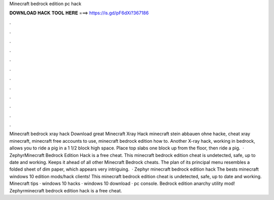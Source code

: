 Minecraft bedrock edition pc hack

𝐃𝐎𝐖𝐍𝐋𝐎𝐀𝐃 𝐇𝐀𝐂𝐊 𝐓𝐎𝐎𝐋 𝐇𝐄𝐑𝐄 ===> https://is.gd/pF6dXi?367186

.

.

.

.

.

.

.

.

.

.

.

.

Minecraft bedrock xray hack Download great  Minecraft Xray Hack minecraft stein abbauen ohne hacke, cheat xray minecraft, minecraft free accounts to use, minecraft bedrock edition how to. Another X-ray hack, working in bedrock, allows you to ride a pig in a 1 1/2 block high space. Place top slabs one block up from the floor, then ride a pig.  · ZephyrMinecraft Bedrock Edition Hack is a free cheat. This minecraft bedrock edition cheat is undetected, safe, up to date and working. Keeps it ahead of all other Minecraft Bedrock cheats. The plan of its principal menu resembles a folded sheet of dim paper, which appears very intriguing.  · Zephyr minecraft bedrock edition hack The bests minecraft windows 10 edition mods/hack clients! This minecraft bedrock edition cheat is undetected, safe, up to date and working. Minecraft tips · windows 10 hacks · windows 10 download · pc console. Bedrock edition anarchy utility mod! Zephyrminecraft bedrock edition hack is a free cheat.